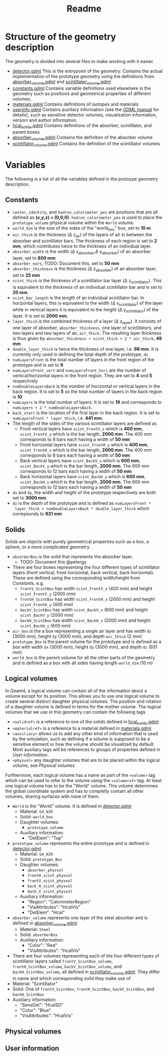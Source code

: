 #+TITLE: Readme

* Structure of the geometry description

The geometry is divided into several files to make working with it easier.
- [[./detector.gdml][detector.gdml]] This is the entrypoint of the geometry. Contains the actual implementation of the prototype geometry using the definitions from [[./absorber_volume.gdml][absorber_volume.gdml]] and [[./scintillator_volume.gdml][scintillator_volume.gdml]]
- [[./constants.gdml][constants.gdml]] Contains variable definitions used elsewhere in the
  geometry such as positions and geometrical properties of different volumes.
- [[./materials.gdml][materials.gdml]] Contains definitions of isotopes and materials
- [[./userinfo.gdml][userinfo.gdml]] Contains auxiliary information (see the
  [[https://gdml.web.cern.ch/GDML/doc/GDMLmanual.pdf][GDML manual]] for
  details), such as sensitive detector volumes, visualization information,
  version and author information.
- [[./hcal_solids.gdml][hcal_solids.gdml]] Contains definitions of the absorber, scintillator, and parent boxes
- [[./absorber_volume.gdml][absorber_volume.gdml]] Contains the definition of the absorber volume
- [[./scintillator_volume.gdml][scintillator_volume.gdml]] Contains the definition of the scintillator volumes


* Variables

The following is a list of all the variables defined in the protoype geometry description.


** Constants

- =center=, =identity=, and =hadron_calorimeter_pos= are positions that are all
  defined as *(x,y,z) = (0,0,0)*. =hadron_calorimeter_pos= is used to place the
  =prototype_volume= physical volume within the =World= volume.
- =world_dim= is the size of the sides of the "world_box" box, set to *10 m*
- =air_thick= is the thickness (\Delta z_{air}) of the layers of air in between the
  absorber and scintillator bars. The thickness of each region is set to *2 mm*,
  which contributes twice to the thickness of an individual layer.
- =absorber_width= is the width (\Delta x_{absorber},\Delta y_{absorber}) of an absorber
  layer, set to *800 mm*
- =absorber_ears=, TODO: Document this, set to *50 mm*
- =absorber_thickness= is the thickness (\Delta z_{absorber}) of an absorber layer,
  set to *25 mm*
- =scint_thick= is the thickness of a scintillator bar layer (\Delta
  z_{scintillator}). This is equivalent to the thickness of an individual
  scintillator bar and is set to *20 mm*
- =scint_bar_length= is the length of an individual scintillator bar. In
  horizontal layers, this is equivalent to the width (\Delta x_{scintillator}) of the
  layer while in vertical layers it is equivalent to the height (\Delta
  y_{scintillator}) of the layer. It is set to *2000 mm*.
- =layer_thick= is the combined thickness of a layer (\Delta z_{layer}). It consists
  of one layer of absorber, =absorber_thickness=, one layer of scintillators, and /two/ layers and /two/ layers of air, =air_thick=. The resulting layer
  thickness is thus given by =absorber_thickness + scint_thick + 2 * air_thick=, *49 mm*
- =double_layer_thick= is twice the thickness of one layer, i.e. *98 mm*. It is
  currently only used in defining the total depth of the prototype, =dz=.
- =numLayersFront= is the total number of layers in the front region of the
  prototype and is set to *9*
- =numLayersFront_vert= and =numLayersFront_hori= are the number of
  vertical/horizontal layers in the front region. They are set to *4* and *5*
  respectively
- =numDoubleLayersBack= is the number of horizontal or vertical layers in the
  back region. It is set to *5* so the total number of layers in the back region
  is *10*
- =numLayers= is the total number of layers. It is set to *19* and corresponds
  to =numLayers + 2 * numDoubleLayersBack=.
- =back_start= is the location of the first layer in the back region. It is set
  to =numLayersFront * layer_thick=, i.e. *441 mm*.
- The length of the sides of the various scintillator layers are defined as
  + Front vertical layers have =scint_FrontV_x= which is *400 mm*,
    =scint_FrontV_y= which is the bar length, *2000 mm*. The 400 mm corresponds
    to 8 bars each having a width of *50 mm*
  + Front horizontal layers have =scint_FrontH_y= which is *400 mm*,
    =scint_FrontH_x= which is the bar length, *2000 mm*. The 400 mm corresponds
    to 8 bars each having a width of *50 mm*
  + Back vertical layers have =scint_BackV_x= which is *600 mm*, =scint_BackV_y=
    which is the bar length, *2000 mm*. The 600 mm corresponds to 12 bars each
    having a width of *50 mm*
  + Back horizontal layers have =scint_BackH_y= which is *600 mm*,
    =scint_BackH_x= which is the bar length, *2000 mm*. The 600 mm corresponds
    to 12 bars each having a width of *50 mm*
- =dx= and =dy=, the width and height of the prototype respectively are both set
  to *3000 mm*
- =dz= is the depth of the prototype and is defined as =numLayersFront *
  layer_thick + numDoubleLayersBack * double_layer_thick= which correpsonds to
  *931 mm*


** Solids
Solids are objects with purely geometrical properties such as a box, a sphere,
or a more complicated geometry
- =absorberBox= is the solid that represents the absorber layer.
  + TODO: Document this @petergy
- There are four boxes representing the four different types of scintillator
  layers (front vertical, front horizontal, back vertical, back horizontal).
  These are defined using the corresponding width/height from
  [[*Constants][Constants]], e.g.
  + =frontV_ScintBox= has width =scint_FrontV_x= (400 mm) and height
    =scint_FrontV_y= (2000 mm)
  + =frontH_ScintBox= has width =scint_FrontH_x= (2000 mm) and height
    =scint_FrontH_y= (400 mm)
  + =backV_ScintBox= has width =scint_BackV_x= (600 mm) and height
    =scint_BackV_y= (2000 mm)
  + =backH_ScintBox= has width =scint_BackH_x= (2000 mm) and height
    =scint_BackH_y= (600 mm)
- =air_box= is the a box representing a single air layer and has width =dx=
  (3000 mm), height =dy= (3000 mm), and depth =air_thick= (2 mm)
- =prototype_Box= is the parent volume for the prototype and is defined as a box
  with width =dx= (3000 mm), height =dy= (3000 mm), and depth =dz= (931 mm)
- =world_box= is the parent volume for all the other parts of the geometry and
  is defined as a box with all sides having length =world_dim= (10 m)

** Logical volumes

In Geant4, a logical volume can contain all of the information about a volume
except for its position. This allows you to use one logical volume to create
several distinct daughter physical volumes. The position and rotation of a
daughter volume is defined in terms for the mother volume. The logical volumes
that we use in this geometry can contain the following tags
- =<solidref>= is a reference to one of the solids defined in
  [[./hcal_solids.gdml][hcal_solids.gdml]]
- =<materialref>= is a reference to a material defined in
  [[./materials.gdml][materials.gdml]]
- =<auxiliary>= allows us to add any other kind of information that is used by
  the simulation, such as defining if a volume is supposed to be a sensitive
  element or how the volume should be visualized by default. Most auxiliary tags will be references to groups of properties defined in [[*User information][User information]].
- =<physvol>= any daughter volumes that are to be placed within the logical
  volume, see [[*Physical volumes][Physical volumes]]

Furthermore, each logical volume has a name as part of the =<volume>= tag which
can be used to refer to the volume using the =<volumeref>= tag. At least one logical volume has to be the "World" volume. This volume determines the global coordinate system and has to completly contain all other volumes, sharing surfaces with none of them.

- =World= is the "World" volume. It is defined in
  [[./detector.gdml][detector.gdml]]
  + Material: =G4_AIR=
  + Solid: =world_box=
  + Daughter volumes:
    - =prototype_volume=
  + Auxiliary information:
    - "DetElem": "Top"
- =prototype_volume= represents the entire prototype and is defined in
  [[./detector.gdml][detector.gdml]]
  + Material: =G4_AIR=
  + Solid: =prototype_Box=
  + Daughter volumes:
    - =absorber_physvol=
    - =frontH_scint_physvol=
    - =frontV_scint_physvol=
    - =back_H_scint_physvol=
    - =back_V_scint_physvol=
  + Auxiliary information:
    - "Region": "CalorimeterRegion"
    - "VisAttributes": "HcalVis"
    - "DetElem": "Hcal"
- =absorber_volume= represents one layer of the steel absorber and is defined in [[./absorber_volume.gdml][absorber_volume.gdml]]
  + Material: =Steel=
  + Solid: =absorberBox=
  + Auxiliary information:
    - "Color": "Red"
    - "VisAttributes": "HcalVis"
- There are four volumes representing each of the four different types of
  scintillator layers called =frontV_ScintBox_volume=, =frontH_ScintBox_volume=,
  =backV_ScintBox_volume=, and =backH_ScintBox_volume=, all defined in
  [[./scintillator_volume.gdml][scintillator_volume.gdml]]. They differ in name
  and which corresponding solid they make use of
- Material: "Scintillator"
- Solid: One of =frontV_ScintBox=, =frontH_ScintBox=, =backV_ScintBox=, and
  =backH_ScintBox=
- Auxiliary information:
  + "SensDet": "HcalSD"
  + "Color": "Blue"
  + "VisAttributes": "HcalVis"


** Physical volumes


** User information
